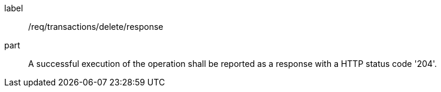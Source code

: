 [[req_transactions_delete_response]]
[requirement]
====
[%metadata]
label:: /req/transactions/delete/response
part:: A successful execution of the operation shall be reported as a response with a HTTP status code '204'.
====
